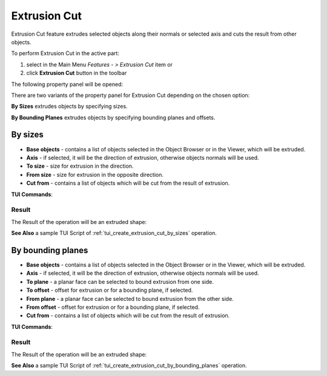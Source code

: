 .. |extrusion_cut_btn.icon|    image:: images/extrusion_cut_btn.png

Extrusion Cut
=============

Extrusion Cut feature extrudes selected objects along their normals or selected axis and cuts the result from other objects.

To perform Extrusion Cut in the active part:

#. select in the Main Menu *Features - > Extrusion Cut* item  or
#. click |extrusion_cut_btn.icon| **Extrusion Cut** button in the toolbar

The following property panel will be opened:

.. image:: images/StartSketch.png
  :align: center

.. centered::
  Start sketch

There are two variants of the property panel for Extrusion Cut depending on the chosen option:

.. image:: images/extrusion_by_sizes.png
   :align: left
**By Sizes** extrudes objects by specifying sizes.

.. image:: images/extrusion_by_bounding_planes.png
   :align: left
**By Bounding Planes** extrudes objects by specifying bounding planes and offsets.


By sizes
--------

.. image:: images/ExtrusionCut1.png
  :align: center

.. centered::
  Extrusion Cut: definition by sizes

- **Base objects** - contains a list of objects selected in the Object Browser or in the Viewer, which will be extruded.
- **Axis** - if selected, it will be the direction of extrusion, otherwise objects normals will be used.
- **To size**  - size for extrusion in the direction.
- **From size** - size for extrusion in the opposite direction.
- **Cut from** - contains a list of objects which will be cut from the result of extrusion.

**TUI Commands**:  

.. py:function:: model.addExtrusionCut(part, objectsToExtrude, size, objectsToCut)

    :param part: The current part object.
    :param list: A list of objects for extrusion.
    :param number: Size of extrucion.
    :param list: A list of objects to cut from.
    :return: Created object.

.. py:function:: model.addExtrusionCut(part, objects, direction, size, objectsToCut)

    :param part: The current part object.
    :param list: A list of objects for extrusion.
    :param object: A direction of extrusion
    :param number: Size of extrucion.
    :param list: A list of objects to cut from.
    :return: Created object.

.. py:function:: model.addExtrusionCut(part, objects, toSize, fromSize, objectsToCut)

    :param part: The current part object.
    :param list: A list of objects for extrusion.
    :param number: "Size to" value.
    :param number: "Size from" value.
    :param list: A list of objects to cut from.
    :return: Created object.

.. py:function:: model.addExtrusionCut(part, objects, direction, toSize, fromSize, objectsToCut)

    :param part: The current part object.
    :param list: A list of objects for extrusion.
    :param object: A direction of extrusion
    :param number: "Size to" value.
    :param number: "Size from" value.
    :param list: A list of objects to cut from.
    :return: Created object.

Result
""""""

The Result of the operation will be an extruded shape:

.. image:: images/extrusion_cut_by_sizes_result.png
	   :align: center

.. centered::
   **Created Extrusion Cut**

**See Also** a sample TUI Script of :ref:`tui_create_extrusion_cut_by_sizes` operation.

By bounding planes
------------------

.. image:: images/ExtrusionCut2.png
  :align: center

.. centered::
  Extrusion Cut: definition by bounding planes

- **Base objects** - contains a list of objects selected in the Object Browser or in the Viewer, which will be extruded.
- **Axis** - if selected, it will be the direction of extrusion, otherwise objects normals will be used.
- **To plane** - a planar face can be selected to bound extrusion from one side.
- **To offset** - offset for extrusion or for a bounding plane, if selected.
- **From plane** - a planar face can be selected to bound extrusion from the other side.
- **From offset** - offset for extrusion or for a bounding plane, if selected.
- **Cut from** - contains a list of objects which will be cut from the result of extrusion.

**TUI Commands**:

.. py:function:: model.addExtrusionCut(part, objects, toObject, toOffset, fromObject, fromOffset, objectsToCut)

    :param part: The current part object.
    :param list: A list of objects for extrusion.
    :param object: "To object".
    :param number: "Offset to" value.
    :param object: "From object".
    :param number: "Offset from" value.
    :param list: A list of objects to cut from.
    :return: Created object.

.. py:function:: model.addExtrusionCut(part, objects, direction, toObject, toOffset, fromObject, fromOffset, objectsToCut)

    :param part: The current part object.
    :param list: A list of objects for extrusion.
    :param object: A direction of extrusion
    :param object: "To object".
    :param number: "Offset to" value.
    :param object: "From object".
    :param number: "Offset from" value.
    :param list: A list of objects to cut from.
    :return: Created object.

Result
""""""

The Result of the operation will be an extruded shape:

.. image:: images/extrusion_cut_by_bounding_planes_result.png
	   :align: center

.. centered::
   **Created Extrusion Cut**

**See Also** a sample TUI Script of :ref:`tui_create_extrusion_cut_by_bounding_planes` operation.
